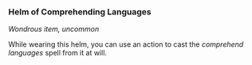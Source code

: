 *** Helm of Comprehending Languages
:PROPERTIES:
:CUSTOM_ID: helm-of-comprehending-languages
:END:
/Wondrous item, uncommon/

While wearing this helm, you can use an action to cast the /comprehend
languages/ spell from it at will.
